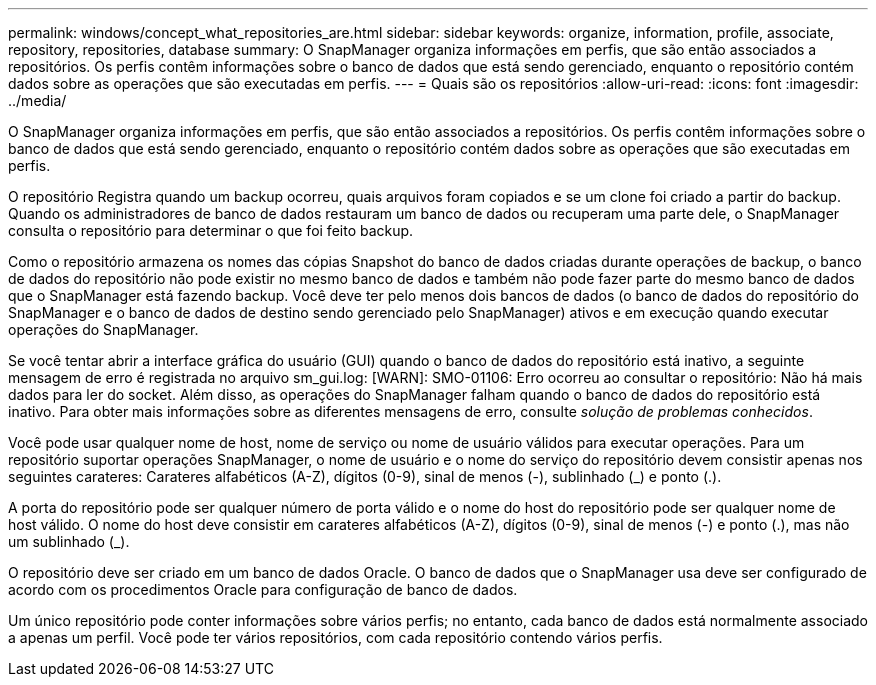 ---
permalink: windows/concept_what_repositories_are.html 
sidebar: sidebar 
keywords: organize, information, profile, associate, repository, repositories, database 
summary: O SnapManager organiza informações em perfis, que são então associados a repositórios. Os perfis contêm informações sobre o banco de dados que está sendo gerenciado, enquanto o repositório contém dados sobre as operações que são executadas em perfis. 
---
= Quais são os repositórios
:allow-uri-read: 
:icons: font
:imagesdir: ../media/


[role="lead"]
O SnapManager organiza informações em perfis, que são então associados a repositórios. Os perfis contêm informações sobre o banco de dados que está sendo gerenciado, enquanto o repositório contém dados sobre as operações que são executadas em perfis.

O repositório Registra quando um backup ocorreu, quais arquivos foram copiados e se um clone foi criado a partir do backup. Quando os administradores de banco de dados restauram um banco de dados ou recuperam uma parte dele, o SnapManager consulta o repositório para determinar o que foi feito backup.

Como o repositório armazena os nomes das cópias Snapshot do banco de dados criadas durante operações de backup, o banco de dados do repositório não pode existir no mesmo banco de dados e também não pode fazer parte do mesmo banco de dados que o SnapManager está fazendo backup. Você deve ter pelo menos dois bancos de dados (o banco de dados do repositório do SnapManager e o banco de dados de destino sendo gerenciado pelo SnapManager) ativos e em execução quando executar operações do SnapManager.

Se você tentar abrir a interface gráfica do usuário (GUI) quando o banco de dados do repositório está inativo, a seguinte mensagem de erro é registrada no arquivo sm_gui.log: [WARN]: SMO-01106: Erro ocorreu ao consultar o repositório: Não há mais dados para ler do socket. Além disso, as operações do SnapManager falham quando o banco de dados do repositório está inativo. Para obter mais informações sobre as diferentes mensagens de erro, consulte _solução de problemas conhecidos_.

Você pode usar qualquer nome de host, nome de serviço ou nome de usuário válidos para executar operações. Para um repositório suportar operações SnapManager, o nome de usuário e o nome do serviço do repositório devem consistir apenas nos seguintes carateres: Carateres alfabéticos (A-Z), dígitos (0-9), sinal de menos (-), sublinhado (_) e ponto (.).

A porta do repositório pode ser qualquer número de porta válido e o nome do host do repositório pode ser qualquer nome de host válido. O nome do host deve consistir em carateres alfabéticos (A-Z), dígitos (0-9), sinal de menos (-) e ponto (.), mas não um sublinhado (_).

O repositório deve ser criado em um banco de dados Oracle. O banco de dados que o SnapManager usa deve ser configurado de acordo com os procedimentos Oracle para configuração de banco de dados.

Um único repositório pode conter informações sobre vários perfis; no entanto, cada banco de dados está normalmente associado a apenas um perfil. Você pode ter vários repositórios, com cada repositório contendo vários perfis.
